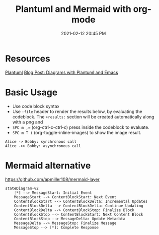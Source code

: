:PROPERTIES:
:ID:       588243DF-3AE4-48FF-8937-AFF0BC5372CC
:END:
#+title: Plantuml and Mermaid with org-mode
#+date: 2021-02-12 20:45 PM
#+filetags: :org_mode:plantuml:emacs:mermaid

* Resources
  [[id:0028A552-7D1F-4BA5-AE24-17DF94A33D83][Plantuml]]
  [[http://www.alvinsim.com/diagrams-with-plantuml-and-emacs/][Blog Post: Diagrams with Plantuml and Emacs]]

* Basic Usage

  - Use code block syntax
  - Use =:file= header to render the results below, by evaluating the codeblock.
    The =+results:= section will be created automatically along with a png and
  - ~SPC m ,=~ (org-ctrl-c-ctrl-c) press inside the codeblock to evaluate.
  - =SPC m T i= (org-toggle-inline-images) to show the image result.

  #+begin_src plantuml :file images/plantuml_demo.png
    Alice -> Bobby: synchronous call
    Alice ->> Bobby: asynchronous call
  #+end_src

  #+RESULTS:
  [[file:images/plantuml_demo.png]]
* Mermaid alternative
https://github.com/apmiller108/mermaid-layer
#+begin_src mermaid :file images/mermaid-demo.png
stateDiagram-v2
    [*] --> MessageStart: Initial Event
    MessageStart --> ContentBlockStart: Next Event
    ContentBlockStart --> ContentBlockDelta: Incremental Updates
    ContentBlockDelta --> ContentBlockDelta: Continue Updating
    ContentBlockDelta --> ContentBlockStop: Finalize Block
    ContentBlockStop --> ContentBlockStart: Next Content Block
    ContentBlockStop --> MessageDelta: Update Metadata
    MessageDelta --> MessageStop: Finalize Message
    MessageStop --> [*]: Complete Response
#+end_src

#+RESULTS:
[[file:images/mermaid-demo.png]]

